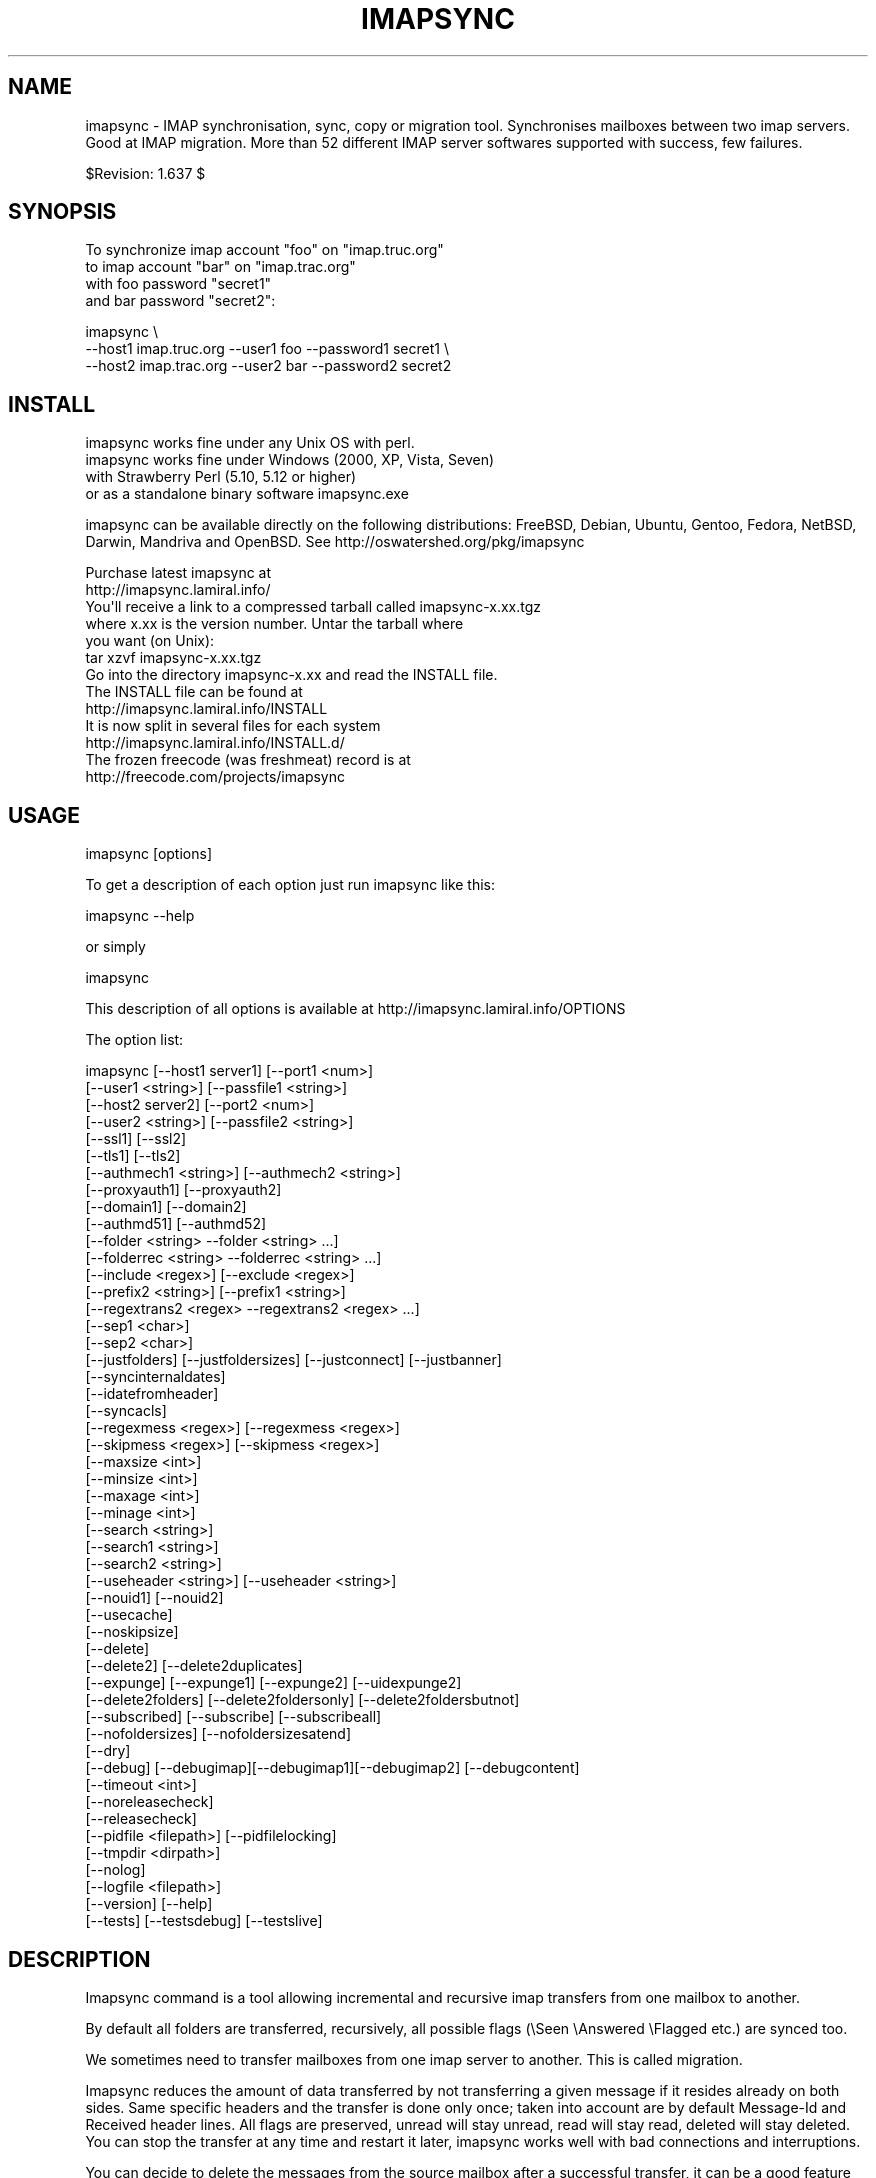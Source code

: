 .\" Automatically generated by Pod::Man 2.25 (Pod::Simple 3.16)
.\"
.\" Standard preamble:
.\" ========================================================================
.de Sp \" Vertical space (when we can't use .PP)
.if t .sp .5v
.if n .sp
..
.de Vb \" Begin verbatim text
.ft CW
.nf
.ne \\$1
..
.de Ve \" End verbatim text
.ft R
.fi
..
.\" Set up some character translations and predefined strings.  \*(-- will
.\" give an unbreakable dash, \*(PI will give pi, \*(L" will give a left
.\" double quote, and \*(R" will give a right double quote.  \*(C+ will
.\" give a nicer C++.  Capital omega is used to do unbreakable dashes and
.\" therefore won't be available.  \*(C` and \*(C' expand to `' in nroff,
.\" nothing in troff, for use with C<>.
.tr \(*W-
.ds C+ C\v'-.1v'\h'-1p'\s-2+\h'-1p'+\s0\v'.1v'\h'-1p'
.ie n \{\
.    ds -- \(*W-
.    ds PI pi
.    if (\n(.H=4u)&(1m=24u) .ds -- \(*W\h'-12u'\(*W\h'-12u'-\" diablo 10 pitch
.    if (\n(.H=4u)&(1m=20u) .ds -- \(*W\h'-12u'\(*W\h'-8u'-\"  diablo 12 pitch
.    ds L" ""
.    ds R" ""
.    ds C` ""
.    ds C' ""
'br\}
.el\{\
.    ds -- \|\(em\|
.    ds PI \(*p
.    ds L" ``
.    ds R" ''
'br\}
.\"
.\" Escape single quotes in literal strings from groff's Unicode transform.
.ie \n(.g .ds Aq \(aq
.el       .ds Aq '
.\"
.\" If the F register is turned on, we'll generate index entries on stderr for
.\" titles (.TH), headers (.SH), subsections (.SS), items (.Ip), and index
.\" entries marked with X<> in POD.  Of course, you'll have to process the
.\" output yourself in some meaningful fashion.
.ie \nF \{\
.    de IX
.    tm Index:\\$1\t\\n%\t"\\$2"
..
.    nr % 0
.    rr F
.\}
.el \{\
.    de IX
..
.\}
.\"
.\" Accent mark definitions (@(#)ms.acc 1.5 88/02/08 SMI; from UCB 4.2).
.\" Fear.  Run.  Save yourself.  No user-serviceable parts.
.    \" fudge factors for nroff and troff
.if n \{\
.    ds #H 0
.    ds #V .8m
.    ds #F .3m
.    ds #[ \f1
.    ds #] \fP
.\}
.if t \{\
.    ds #H ((1u-(\\\\n(.fu%2u))*.13m)
.    ds #V .6m
.    ds #F 0
.    ds #[ \&
.    ds #] \&
.\}
.    \" simple accents for nroff and troff
.if n \{\
.    ds ' \&
.    ds ` \&
.    ds ^ \&
.    ds , \&
.    ds ~ ~
.    ds /
.\}
.if t \{\
.    ds ' \\k:\h'-(\\n(.wu*8/10-\*(#H)'\'\h"|\\n:u"
.    ds ` \\k:\h'-(\\n(.wu*8/10-\*(#H)'\`\h'|\\n:u'
.    ds ^ \\k:\h'-(\\n(.wu*10/11-\*(#H)'^\h'|\\n:u'
.    ds , \\k:\h'-(\\n(.wu*8/10)',\h'|\\n:u'
.    ds ~ \\k:\h'-(\\n(.wu-\*(#H-.1m)'~\h'|\\n:u'
.    ds / \\k:\h'-(\\n(.wu*8/10-\*(#H)'\z\(sl\h'|\\n:u'
.\}
.    \" troff and (daisy-wheel) nroff accents
.ds : \\k:\h'-(\\n(.wu*8/10-\*(#H+.1m+\*(#F)'\v'-\*(#V'\z.\h'.2m+\*(#F'.\h'|\\n:u'\v'\*(#V'
.ds 8 \h'\*(#H'\(*b\h'-\*(#H'
.ds o \\k:\h'-(\\n(.wu+\w'\(de'u-\*(#H)/2u'\v'-.3n'\*(#[\z\(de\v'.3n'\h'|\\n:u'\*(#]
.ds d- \h'\*(#H'\(pd\h'-\w'~'u'\v'-.25m'\f2\(hy\fP\v'.25m'\h'-\*(#H'
.ds D- D\\k:\h'-\w'D'u'\v'-.11m'\z\(hy\v'.11m'\h'|\\n:u'
.ds th \*(#[\v'.3m'\s+1I\s-1\v'-.3m'\h'-(\w'I'u*2/3)'\s-1o\s+1\*(#]
.ds Th \*(#[\s+2I\s-2\h'-\w'I'u*3/5'\v'-.3m'o\v'.3m'\*(#]
.ds ae a\h'-(\w'a'u*4/10)'e
.ds Ae A\h'-(\w'A'u*4/10)'E
.    \" corrections for vroff
.if v .ds ~ \\k:\h'-(\\n(.wu*9/10-\*(#H)'\s-2\u~\d\s+2\h'|\\n:u'
.if v .ds ^ \\k:\h'-(\\n(.wu*10/11-\*(#H)'\v'-.4m'^\v'.4m'\h'|\\n:u'
.    \" for low resolution devices (crt and lpr)
.if \n(.H>23 .if \n(.V>19 \
\{\
.    ds : e
.    ds 8 ss
.    ds o a
.    ds d- d\h'-1'\(ga
.    ds D- D\h'-1'\(hy
.    ds th \o'bp'
.    ds Th \o'LP'
.    ds ae ae
.    ds Ae AE
.\}
.rm #[ #] #H #V #F C
.\" ========================================================================
.\"
.IX Title "IMAPSYNC 1"
.TH IMAPSYNC 1 "2015-04-01" "perl v5.14.2" "User Contributed Perl Documentation"
.\" For nroff, turn off justification.  Always turn off hyphenation; it makes
.\" way too many mistakes in technical documents.
.if n .ad l
.nh
.SH "NAME"
imapsync \- IMAP synchronisation, sync, copy or migration tool.
Synchronises mailboxes between two imap servers.
Good at IMAP migration. More than 52 different IMAP server softwares
supported with success, few failures.
.PP
$Revision: 1.637 $
.SH "SYNOPSIS"
.IX Header "SYNOPSIS"
To synchronize imap account \*(L"foo\*(R" on \*(L"imap.truc.org\*(R"
           to  imap account \*(L"bar\*(R" on \*(L"imap.trac.org\*(R"
           with foo password \*(L"secret1\*(R"
           and  bar password \*(L"secret2\*(R":
.PP
.Vb 3
\&  imapsync \e
\&   \-\-host1 imap.truc.org \-\-user1 foo \-\-password1 secret1 \e
\&   \-\-host2 imap.trac.org \-\-user2 bar \-\-password2 secret2
.Ve
.SH "INSTALL"
.IX Header "INSTALL"
.Vb 4
\& imapsync works fine under any Unix OS with perl.
\& imapsync works fine under Windows (2000, XP, Vista, Seven) 
\& with Strawberry Perl (5.10, 5.12 or higher)
\& or as a standalone binary software imapsync.exe
.Ve
.PP
imapsync can be available directly on the following distributions:
FreeBSD, Debian, Ubuntu, Gentoo, Fedora,
NetBSD, Darwin, Mandriva and OpenBSD.
See http://oswatershed.org/pkg/imapsync
.PP
.Vb 2
\& Purchase latest imapsync at
\& http://imapsync.lamiral.info/
\&
\& You\*(Aqll receive a link to a compressed tarball called imapsync\-x.xx.tgz
\& where x.xx is the version number. Untar the tarball where
\& you want (on Unix):
\&
\& tar xzvf  imapsync\-x.xx.tgz
\&
\& Go into the directory imapsync\-x.xx and read the INSTALL file.
\& The INSTALL file can be found at 
\& http://imapsync.lamiral.info/INSTALL
\& It is now split in several files for each system
\& http://imapsync.lamiral.info/INSTALL.d/
\&
\& The frozen freecode (was freshmeat) record is at 
\& http://freecode.com/projects/imapsync
.Ve
.SH "USAGE"
.IX Header "USAGE"
.Vb 1
\& imapsync [options]
.Ve
.PP
To get a description of each option just run imapsync like this:
.PP
.Vb 1
\&  imapsync \-\-help
.Ve
.PP
or simply
.PP
.Vb 1
\&  imapsync
.Ve
.PP
This description of all options is available at
http://imapsync.lamiral.info/OPTIONS
.PP
The option list:
.PP
.Vb 10
\&  imapsync [\-\-host1 server1]  [\-\-port1 <num>]
\&           [\-\-user1 <string>] [\-\-passfile1 <string>]
\&           [\-\-host2 server2]  [\-\-port2 <num>]
\&           [\-\-user2 <string>] [\-\-passfile2 <string>]
\&           [\-\-ssl1] [\-\-ssl2]
\&           [\-\-tls1] [\-\-tls2]
\&           [\-\-authmech1 <string>] [\-\-authmech2 <string>]
\&           [\-\-proxyauth1] [\-\-proxyauth2]
\&           [\-\-domain1] [\-\-domain2] 
\&           [\-\-authmd51] [\-\-authmd52]
\&           [\-\-folder <string> \-\-folder <string> ...]
\&           [\-\-folderrec <string> \-\-folderrec <string> ...]
\&           [\-\-include <regex>] [\-\-exclude <regex>]
\&           [\-\-prefix2 <string>] [\-\-prefix1 <string>] 
\&           [\-\-regextrans2 <regex> \-\-regextrans2 <regex> ...]
\&           [\-\-sep1 <char>]
\&           [\-\-sep2 <char>]
\&           [\-\-justfolders] [\-\-justfoldersizes] [\-\-justconnect] [\-\-justbanner]
\&           [\-\-syncinternaldates]
\&           [\-\-idatefromheader]
\&           [\-\-syncacls]
\&           [\-\-regexmess <regex>] [\-\-regexmess <regex>]
\&           [\-\-skipmess <regex>] [\-\-skipmess <regex>]
\&           [\-\-maxsize <int>]
\&           [\-\-minsize <int>]
\&           [\-\-maxage <int>]
\&           [\-\-minage <int>]
\&           [\-\-search <string>]
\&           [\-\-search1 <string>]
\&           [\-\-search2 <string>]
\&           [\-\-useheader <string>] [\-\-useheader <string>]
\&           [\-\-nouid1] [\-\-nouid2] 
\&           [\-\-usecache]
\&           [\-\-noskipsize]
\&           [\-\-delete] 
\&           [\-\-delete2] [\-\-delete2duplicates] 
\&           [\-\-expunge] [\-\-expunge1] [\-\-expunge2] [\-\-uidexpunge2]
\&           [\-\-delete2folders] [\-\-delete2foldersonly] [\-\-delete2foldersbutnot]
\&           [\-\-subscribed] [\-\-subscribe] [\-\-subscribeall] 
\&           [\-\-nofoldersizes] [\-\-nofoldersizesatend] 
\&           [\-\-dry]
\&           [\-\-debug] [\-\-debugimap][\-\-debugimap1][\-\-debugimap2] [\-\-debugcontent]
\&           [\-\-timeout <int>]  
\&           [\-\-noreleasecheck]
\&           [\-\-releasecheck]
\&           [\-\-pidfile <filepath>] [\-\-pidfilelocking]
\&           [\-\-tmpdir  <dirpath>]
\&           [\-\-nolog] 
\&           [\-\-logfile <filepath>]
\&           [\-\-version] [\-\-help]
\&           [\-\-tests] [\-\-testsdebug] [\-\-testslive]
.Ve
.SH "DESCRIPTION"
.IX Header "DESCRIPTION"
Imapsync command is a tool allowing incremental and
recursive imap transfers from one mailbox to another.
.PP
By default all folders are transferred, recursively, all 
possible flags (\eSeen \eAnswered \eFlagged etc.) are synced too.
.PP
We sometimes need to transfer mailboxes from one imap server to
another. This is called migration.
.PP
Imapsync reduces the amount
of data transferred by not transferring a given message 
if it resides already on both sides. Same specific headers
and the transfer is done only once; taken into account are by default 
Message-Id and Received header lines. 
All flags are
preserved, unread will stay unread, read will stay read,
deleted will stay deleted. You can stop the transfer at any
time and restart it later, imapsync works well with bad 
connections and interruptions.
.PP
You can decide to delete the messages from the source mailbox
after a successful transfer, it can be a good feature when migrating
live mailboxes since messages will be only on one side.
In that case, use the \-\-delete option. Option \-\-delete implies 
also option \-\-expunge so all messages marked deleted on host1 
will be really deleted.
(you can use \-\-noexpunge to avoid this but I don't see any
good real world scenario for the combination \-\-delete \-\-noexpunge).
.PP
A different scenario is synchronizing a mailbox B from another mailbox A
in case you just want to keep a \*(L"live\*(R" copy of A in B. 
In that case \-\-delete2 has to be used, it deletes messages in host2
folder B that are not in host1 folder A. If you also need to destroy 
host2 folders that are not in host1 then use \-\-delete2folders (see also 
\&\-\-delete2foldersonly and \-\-delete2foldersbutnot).
.PP
Imapsync is not adequate for maintaining two active imap accounts 
in synchronization when the user plays independently on both sides.
Use offlineimap (written by John Goerzen) or mbsync (written by 
Michael R. Elkins) for 2 ways synchronizations.
.SH "OPTIONS"
.IX Header "OPTIONS"
To get a description of each option just invoke:
.PP
.Vb 1
\&  imapsync
.Ve
.PP
or read http://imapsync.lamiral.info/OPTIONS
.SH "HISTORY"
.IX Header "HISTORY"
I wrote imapsync because an enterprise (basystemes) paid me to install
a new imap server without losing huge old mailboxes located on a far
away remote imap server accessible by a low bandwidth link. The tool
imapcp (written in python) could not help me because I had to verify
every mailbox was well transferred and delete it after a good
transfer. imapsync started its life as a copy_folder.pl patch.
The tool copy_folder.pl comes from the Mail\-IMAPClient\-2.1.3 perl
module tarball source (in the examples/ directory of the tarball).
.SH "EXAMPLE"
.IX Header "EXAMPLE"
While working on imapsync parameters please run imapsync in
dry mode (no modification induced) with the \-\-dry
option. Nothing bad can be done this way.
.PP
To synchronize the imap account \*(L"buddy\*(R" (with password \*(L"secret1\*(R") 
on host \*(L"imap.src.fr\*(R" to the imap account \*(L"max\*(R" (with password \*(L"secret2\*(R") 
on host \*(L"imap.dest.fr\*(R":
.PP
.Vb 2
\& imapsync \-\-host1 imap.src.fr  \-\-user1 buddy \-\-password1 secret1 \e
\&          \-\-host2 imap.dest.fr \-\-user2 max   \-\-password2 secret2
.Ve
.PP
Then you will have max's mailbox updated from buddy's
mailbox.
.SH "SECURITY"
.IX Header "SECURITY"
You can use \-\-passfile1  instead of \-\-password1 to give the
password since it is safer. With \-\-password1 option any user 
on your host can see the password by using the 'ps auxwwww'
command. Using a variable (like \f(CW$PASSWORD1\fR) is also
dangerous because of the 'ps auxwwwwe' command. So, saving
the password in a well protected file (600 or rw\-\-\-\-\-\-\-) is
the best solution.
.PP
imasync is not totally protected against sniffers on the
network since passwords may be transferred in plain text
if \s-1CRAM\-MD5\s0 is not supported by your imap servers.  Use
\&\-\-ssl1 (or \-\-tls1) and \-\-ssl2 (or \-\-tls2) to enable 
encryption on host1 and host2.
.PP
You may authenticate as one user (typically an admin user),
but be authorized as someone else, which means you don't
need to know every user's personal password.  Specify
\&\-\-authuser1 \*(L"adminuser\*(R" to enable this on host1.  In this
case, \-\-authmech1 \s-1PLAIN\s0 will be used by default since it
is the only way to go for now. So don't use \-\-authmech1 \s-1SOMETHING\s0
with \-\-authuser1 \*(L"adminuser\*(R", it will not work.
Same behavior with the \-\-authuser2 option.
Authenticate with an admin account must be supported by your
imap server to work with imapsync.
.PP
When working on Sun/iPlanet/Netscape \s-1IMAP\s0 servers you must use 
\&\-\-proxyauth1 to enable administrative user to masquerade as another user. 
Can also be used on destination server with \-\-proxyauth2
.PP
You can authenticate with \s-1OAUTH\s0 when transfering from Google Apps.
The consumer key will be the domain part of the \-\-user, and the
\&\-\-password will be used as the consumer secret. It does not work
with Google Apps free edition.
.SH "EXIT STATUS"
.IX Header "EXIT STATUS"
imapsync will exit with a 0 status (return code) if everything went good.
Otherwise, it exits with a non-zero status.
.PP
So if you have an unreliable internet connection, you can use this loop 
in a Bourne shell:
.PP
.Vb 3
\&        while ! imapsync ...; do 
\&              echo imapsync not complete
\&        done
.Ve
.SH "LICENSE"
.IX Header "LICENSE"
imapsync is free, open, public but not always gratis software 
cover by the \s-1NOLIMIT\s0 Public License.
See the \s-1LICENSE\s0 file included in the distribution or just read this
simple sentence as it is the licence text:
No limit to do anything with this work and this license.
.SH "MAILING-LIST"
.IX Header "MAILING-LIST"
The public mailing-list may be the best way to get free support.
.PP
To write on the mailing-list, the address is:
<imapsync@linux\-france.org>
.PP
To subscribe, send any message (even empty) to:
<imapsync\-subscribe@listes.linux\-france.org>
then just reply to the confirmation message.
.PP
To unsubscribe, send a message to:
<imapsync\-unsubscribe@listes.linux\-france.org>
.PP
To contact the person in charge for the list:
<imapsync\-request@listes.linux\-france.org>
.PP
The list archives are available at:
http://www.linux\-france.org/prj/imapsync_list/
So consider that the list is public, anyone
can see your post. Use a pseudonym or do not
post to this list if you want to stay private.
.PP
Thank you for your participation.
.SH "AUTHOR"
.IX Header "AUTHOR"
Gilles \s-1LAMIRAL\s0 <gilles.lamiral@laposte.net>
.PP
Feedback good or bad is very often welcome.
.PP
Gilles \s-1LAMIRAL\s0 earns his living by writing, installing,
configuring and teaching free, open and often gratis
softwares. It used to be \*(L"always gratis\*(R" but now it is
\&\*(L"often\*(R" because imapsync is sold by its author, a good
way to stay maintening and supporting free open public 
softwares (see the license) over decades.
.SH "BUG REPORT GUIDELINES"
.IX Header "BUG REPORT GUIDELINES"
Help me to help you: follow the following guidelines.
.PP
Report any bugs or feature requests to the public mailing-list 
or to the author.
.PP
Before reporting bugs, read the \s-1FAQ\s0, the \s-1README\s0 and the
\&\s-1TODO\s0 files. http://imapsync.lamiral.info/
.PP
Upgrade to last imapsync release, maybe the bug
is already fixed.
.PP
Upgrade to last Mail-IMAPClient Perl module.
http://search.cpan.org/dist/Mail\-IMAPClient/
maybe the bug is already fixed there.
.PP
Make a good title with word \*(L"imapsync\*(R" in it (my spam filters won't filter it), 
Try to write an email title with more words than just \*(L"imapsync\*(R" or \*(L"problem\*(R",
a good title is made of keywords summary, but not too long (one visible line).
.PP
Help us to help you: in your report, please include:
.PP
.Vb 1
\& \- imapsync version.
\&
\& \- output near the first failures, a few lines before is good to get the context
\&   of the issue. First failures messages are often more significant than 
\&   the last ones. 
\& 
\& \- if the issue is always related to the same messages, include the output 
\&   with \-\-debug \-\-debugimap, near the failure point. For example,
\&   Isolate a buggy message or two in a folder \*(AqBUG\*(Aq and use 
\&
\&     imapsync ... \-\-folder \*(AqBUG\*(Aq \-\-debug \-\-debugimap 
\&
\& \- imap server softwares on both sides and their version number.
\&
\& \- imapsync with all the options you use,  the full command line
\&   you use (except the passwords of course). 
\&
\& \- IMAPClient.pm version.
\&
\& \- the run context. Do you run imapsync.exe, a unix binary 
\&   or the perl script imapsync.
\&
\& \- operating system running imapsync.
\&
\& \- virtual software context (vmware, xen etc.)
\&
\& \- operating systems on both sides and the third side in case
\&   you run imapsync on a foreign host from the both.
.Ve
.PP
Most of those values can be found as a copy/paste at the begining of the output,
so a carbon copy of the output is a very easy and very good debug report for me.
.PP
One time in your life, read the paper 
\&\*(L"How To Ask Questions The Smart Way\*(R"
http://www.catb.org/~esr/faqs/smart\-questions.html
and then forget it.
.SH "IMAP SERVERS"
.IX Header "IMAP SERVERS"
Failure stories reported in the past with the following 6 imap servers.
Maybe last imapsync release can run successfully with them.
Don't hesitate to have a try, It's been a long time since last failure occured,
I will help you and make efforts to switch them to the success list, 
that's my job.
.PP
.Vb 9
\& \- MailEnable 1.54 (Proprietary) but MailEnable 4.23 is supported. 
\& \- DBMail 0.9, 2.0.7 (GPL). But DBMail 1.2.1 is supported.
\&   Patient and confident testers are welcome.
\& \- Imail 7.04 (maybe).
\& \- (2011) MDaemon 12.0.3 as host2 but MDaemon is supported as host1.
\&   MDaemon is simply buggy with the APPEND IMAP command with 
\&   any IMAP email client.
\& \- Hotmail since hotmail.com does not provide IMAP access
\& \- Outlook.com since outlook.com does not provide IMAP access
.Ve
.PP
Success stories reported with the following 62 imap servers 
(software names are in alphabetic order):
.PP
.Vb 10
\& \- 1und1 H mimap1 84498 [host1] H mibap4 95231 [host1]
\& \- a1.net imap.a1.net IMAP4 Ready [host1]
\& \- Apple Server 10.6 Snow Leopard [host1]
\& \- Archiveopteryx 2.03, 2.04, 2.09, 2.10 [host2], 3.0.0 [host2]
\&   (OSL 3.0) http://www.archiveopteryx.org/
\& \- Atmail 6.x [host1]
\& \- Axigen Mail Server Version 8.0.0
\& \- BincImap 1.2.3 (GPL) (http://www.bincimap.org/)
\& \- CommuniGatePro server (Redhat 8.0) (Solaris), CommuniGate Pro 5.2.17[host2] (CentOS 5.4)
\& \- Courier IMAP 1.5.1, 2.2.0, 2.1.1, 2.2.1, 3.0.8, 3.0.3, 4.1.1 (GPL) 
\&   (http://www.courier\-mta.org/)
\& \- Critical Path (7.0.020)
\& \- Cyrus IMAP 1.5, 1.6, 
\&   2.1, 2.1.15, 2.1.16, 2.1.18 
\&   2.2.1, 2.2.2\-BETA, 2.2.3, 2.2.6, 2.2.10, 2.2.12, 2.2.13,
\&   2.3\-alpha (OSI Approved), 2.3.1, 2.3.7, 2.3.16
\&   (http://asg.web.cmu.edu/cyrus/)
\& \- David Tobit V8 (proprietary Message system).
\& \- Deerfield VisNetic MailServer 5.8.6 [host1] (http://www.deerfield.net/products/visnetic\-mailserver/) 
\& \- DBMail 1.2.1, 2.0.4, 2.0.9, 2.2rc1 (GPL) (http://www.dbmail.org/).
\&   2.0.7 seems buggy.
\& \- DBOX 2.41 System [host1] (http://www.dbox.handshake.de/).
\& \- Deerfield VisNetic MailServer 5.8.6 [host1]
\& \- dkimap4 [host1]
\& \- Domino (Notes) 4.61 [host1], 6.5 [host1], 5.0.6, 5.0.7, 7.0.2, 6.0.2CF1, 
\&   7.0.1 [host1], 8.0.1 [host1], 8.5.2 [host2], 8.5.3 [host1]
\& \- Dovecot 0.99.10.4, 0.99.14, 0.99.14\-8.fc4, 1.0\-0.beta2.7, 
\&   1.0.0 [dest/source] (LGPL) (http://www.dovecot.org/)
\& \- Eudora WorldMail v2
\& \- FirtClass 9 [host1] Read the FAQ! (http://www.firstclass.com/)
\& \- FTGate (http://www.ftgate.com/)
\& \- Fusemail imap.fusemail.net:143 (https://www.fusemail.com/).
\& \- Gimap (Gmail imap)
\& \- GMX IMAP4 StreamProxy.
\& \- Groupwise IMAP (Novell) 6.x and 7.0. Buggy so see the FAQ.
\& \- hMailServer 5.40\-B1950 [host12], 5.3.3 [host2], 4.4.1 [host1] (see FAQ)
\& \- IceWarp Server 10.4.5 [host1] (http://www.icewarp.com/)
\& \- iPlanet Messaging server 4.15, 5.1, 5.2
\& \- IMail 7.15 (Ipswitch/Win2003), 8.12, 11.03 [host1]
\& \- Kerio 7.2.0 Patch 1 [host12], Kerio 8 [host1]
\& \- Mail2World IMAP4 Server 2.5 [host1] (http://www.mail2world.com/)
\& \- MailEnable 4.23 [host1] [host2], 4.26 [host1][host2], 5 [host1]
\& \- MDaemon 7.0.1, 8.0.2, 8.1, 9.5.4 (Windows server 2003 R2 platform), 
\&   9.6.5 [host1], 12 [host2], 12.0.3 [host1], 12.5.5 [host1],
\&   13.5 [host2], 14.5 [host2]
\& \- Mercury 4.1 (Windows server 2000 platform)
\& \- Microsoft Exchange Server 5.5, 6.0.6249.0[host1], 6.0.6487.0[host1], 
\&   6.5.7638.1 [host2], 6.5 [host1], Exchange 2007 SP1 (with Update Rollup 2), 
\&   Exchange2007\-EP\-SP2,
\&   Exchange 2010 RTM (Release to Manufacturing) [host2],
\&   Exchange 2010 SP1 RU2[host2],
\& \- Mirapoint, 4.1.9\-GA [host1]
\& \- Netscape Mail Server 3.6 (Wintel !)
\& \- Netscape Messaging Server 4.15 Patch 7
\& \- Office 365 [host1] [host2]
\& \- OpenMail IMAP server B.07.00.k0 (Samsung Contact ?)
\& \- OpenWave
\& \- Oracle Beehive [host1]
\& \- Parallels Plesk Panel 9.x [host2] 11.x [host2] (http://www.parallels.com/)
\& \- Qualcomm Worldmail (NT)
\& \- QQMail IMAP4Server [host1] [host2] https://en.mail.qq.com/
\& \- RackSpace hoster secure.emailsrvr.com:993 http://www.rackspace.com/
\& \- Rockliffe Mailsite 5.3.11, 4.5.6
\& \- Samsung Contact IMAP server 8.5.0
\& \- Scalix v10.1, 10.0.1.3, 11.0.0.431, 11.4.6
\& \- Sendmail Mail Store IMAP4rev1 (5.5.6/mstore\-5\-5\-build\-1874 [host1].
\& \- SmarterMail, Smarter Mail 5.0 Enterprise, Smarter Mail 5.5 [host1], 
\&   SmarterMail Professional 10.2 [host1], Smarter Mail 11.7 [host1][host2].
\& \- Softalk Workgroup Mail 7.6.4 [host1].
\& \- SunONE Messaging server 5.2, 6.0 (SUN JES \- Java Enterprise System)
\& \- Sun Java(tm) System Messaging Server 6.2\-2.05,  6.2\-7.05, 6.3
\& \- Surgemail 3.6f5\-5, 6.3d\-72 [host2]
\& \- UW\-imap servers (imap\-2000b) rijkkramer IMAP4rev1 2000.287
\&   (RedHat uses UW like 2003.338rh), v12.264 Solaris 5.7 (OSI Approved) 
\&   (http://www.washington.edu/imap/)
\& \- UW \- QMail v2.1
\& \- VMS, Imap part of TCP/IP suite of VMS 7.3.2
\& \- Yahoo [host1]
\& \- Zarafa 6,40,0,20653 [host1] (http://www.zarafa.com/)
\& \- Zarafa ZCP 7.1.4 IMAP Gateway [host2]
\& \- Zimbra\-IMAP 3.0.1 GA 160, 3.1.0 Build 279, 4.0.5, 4.5.2, 4.5.6, 
\&   Zimbra 5.0.24_GA_3356.RHEL4 [host1], 5.5, 6.x
.Ve
.PP
Please report to the author any success or bad story with
imapsync and do not forget to mention the \s-1IMAP\s0 server
software names and version on both sides. This will help
future users. To help the author maintaining this section
report the two lines at the begining of the output if they
are useful to know the softwares. Example:
.PP
.Vb 2
\& Host1 software:* OK louloutte Cyrus IMAP4 v1.5.19 server ready
\& Host2 software:* OK Courier\-IMAP ready
.Ve
.PP
You can use option \-\-justconnect to get those lines.
Example:
.PP
.Vb 1
\&  imapsync \-\-host1 imap.troc.org \-\-host2 imap.trac.org \-\-justconnect
.Ve
.SH "HUGE MIGRATION"
.IX Header "HUGE MIGRATION"
Pay special attention to options 
\&\-\-subscribed
\&\-\-subscribe
\&\-\-delete
\&\-\-delete2
\&\-\-delete2folders
\&\-\-maxage
\&\-\-minage
\&\-\-maxsize
\&\-\-useuid
\&\-\-usecache
.PP
If you have many mailboxes to migrate think about a little
shell program. Write a file called file.txt (for example)
containing users and passwords.
The separator used in this example is ';'
.PP
The file.txt file contains:
.PP
user001_1;password001_1;user001_2;password001_2
user002_1;password002_1;user002_2;password002_2
user003_1;password003_1;user003_2;password003_2
user004_1;password004_1;user004_2;password004_2
user005_1;password005_1;user005_2;password005_2
\&...
.PP
On Unix the shell program can be:
.PP
.Vb 4
\& { while IFS=\*(Aq;\*(Aq read  u1 p1 u2 p2; do 
\&        imapsync \-\-host1 imap.side1.org \-\-user1 "$u1" \-\-password1 "$p1" \e
\&                 \-\-host2 imap.side2.org \-\-user2 "$u2" \-\-password2 "$p2" ...
\& done ; } < file.txt
.Ve
.PP
On Windows the batch program can be:
.PP
.Vb 3
\&  FOR /F "tokens=1,2,3,4 delims=; eol=#" %%G IN (file.txt) DO imapsync ^
\&  \-\-host1 imap.side1.org \-\-user1 %%G \-\-password1 %%H ^
\&  \-\-host2 imap.side2.org \-\-user2 %%I \-\-password2 %%J ...
.Ve
.PP
The ... have to be replaced by nothing or any imapsync option.
Welcome in shell programming !
.PP
You will find already written scripts at 
http://imapsync.lamiral.info/examples/
.SH "Hacking"
.IX Header "Hacking"
Feel free to hack imapsync as the \s-1NOLIMIT\s0 license permits it.
.SH "Links"
.IX Header "Links"
Entries for imapsync:
https://web.archive.org/web/20070202005121/http://www.imap.org/products/showall.php
.SH "SIMILAR SOFTWARES"
.IX Header "SIMILAR SOFTWARES"
.Vb 10
\&  imap_tools    : http://www.athensfbc.com/imap_tools
\&  offlineimap   : https://github.com/nicolas33/offlineimap
\&  mbsync        : http://isync.sourceforge.net/
\&  mailsync      : http://mailsync.sourceforge.net/
\&  mailutil      : http://www.washington.edu/imap/
\&                  part of the UW IMAP tookit.
\&  imaprepl      : http://www.bl0rg.net/software/
\&                  http://freecode.com/projects/imap\-repl/
\&  imapcopy      : http://home.arcor.de/armin.diehl/imapcopy/imapcopy.html
\&  migrationtool : http://sourceforge.net/projects/migrationtool/
\&  imapmigrate   : http://sourceforge.net/projects/cyrus\-utils/
\&  wonko_imapsync: http://wonko.com/article/554
\&                  see also file W/tools/wonko_ruby_imapsync
\&  exchange\-away : http://exchange\-away.sourceforge.net/
\&  pop2imap      : http://www.linux\-france.org/prj/pop2imap/
.Ve
.PP
Feedback (good or bad) will often be welcome.
.PP
\&\f(CW$Id:\fR imapsync,v 1.637 2015/04/01 01:36:37 gilles Exp gilles $
